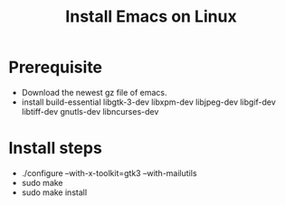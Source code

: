 #+title: Install Emacs on Linux

* Prerequisite
 - Download the newest gz file of emacs.
 - install build-essential libgtk-3-dev libxpm-dev libjpeg-dev libgif-dev libtiff-dev gnutls-dev libncurses-dev

* Install steps
 - ./configure --with-x-toolkit=gtk3 --with-mailutils
 - sudo make
 - sudo make install
